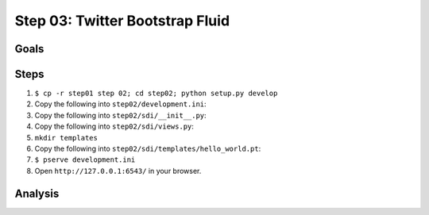 ================================
Step 03: Twitter Bootstrap Fluid
================================


Goals
=====


Steps
=====

#. ``$ cp -r step01 step 02; cd step02; python setup.py develop``

#. Copy the following into ``step02/development.ini``:

   .. literalinclude:: step02/development.ini
      :linenos:

#. Copy the following into ``step02/sdi/__init__.py``:

   .. literalinclude:: step02/sdi/__init__.py
      :linenos:

#. Copy the following into ``step02/sdi/views.py``:

   .. literalinclude:: step02/sdi/views.py
      :linenos:

#. ``mkdir templates``

#. Copy the following into ``step02/sdi/templates/hello_world.pt``:

   .. literalinclude:: step02/sdi/templates/hello_world.pt
      :linenos:

#. ``$ pserve development.ini``

#. Open ``http://127.0.0.1:6543/`` in your browser.

Analysis
========

